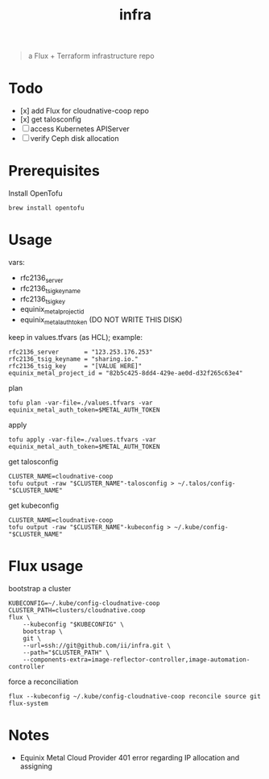 #+title: infra

#+begin_quote
a Flux + Terraform infrastructure repo
#+end_quote

* Todo

- [x] add Flux for cloudnative-coop repo
- [x] get talosconfig
- [ ] access Kubernetes APIServer
- [ ] verify Ceph disk allocation

* Prerequisites

Install OpenTofu

#+begin_src shell
brew install opentofu
#+end_src

* Usage

vars:

- rfc2136_server
- rfc2136_tsig_keyname
- rfc2136_tsig_key
- equinix_metal_project_id
- equinix_metal_auth_token (DO NOT WRITE THIS DISK)

keep in values.tfvars (as HCL); example:

#+begin_src hcl :tangle ./values-example.tfvars
rfc2136_server       = "123.253.176.253"
rfc2136_tsig_keyname = "sharing.io."
rfc2136_tsig_key     = "[VALUE HERE]"
equinix_metal_project_id = "82b5c425-8dd4-429e-ae0d-d32f265c63e4"
#+end_src

plan

#+begin_src shell
tofu plan -var-file=./values.tfvars -var equinix_metal_auth_token=$METAL_AUTH_TOKEN
#+end_src

apply

#+begin_src shell
tofu apply -var-file=./values.tfvars -var equinix_metal_auth_token=$METAL_AUTH_TOKEN
#+end_src

get talosconfig

#+begin_src shell :results silent
CLUSTER_NAME=cloudnative-coop
tofu output -raw "$CLUSTER_NAME"-talosconfig > ~/.talos/config-"$CLUSTER_NAME"
#+end_src

get kubeconfig

#+begin_src shell :results silent
CLUSTER_NAME=cloudnative-coop
tofu output -raw "$CLUSTER_NAME"-kubeconfig > ~/.kube/config-"$CLUSTER_NAME"
#+end_src

* Flux usage

bootstrap a cluster

#+begin_src shell :results silent
KUBECONFIG=~/.kube/config-cloudnative-coop
CLUSTER_PATH=clusters/cloudnative.coop
flux \
    --kubeconfig "$KUBECONFIG" \
    bootstrap \
    git \
    --url=ssh://git@github.com/ii/infra.git \
    --path="$CLUSTER_PATH" \
    --components-extra=image-reflector-controller,image-automation-controller
#+end_src

force a reconciliation

#+begin_src shell :results silent
flux --kubeconfig ~/.kube/config-cloudnative-coop reconcile source git flux-system
#+end_src

* Notes

- Equinix Metal Cloud Provider 401 error regarding IP allocation and assigning
